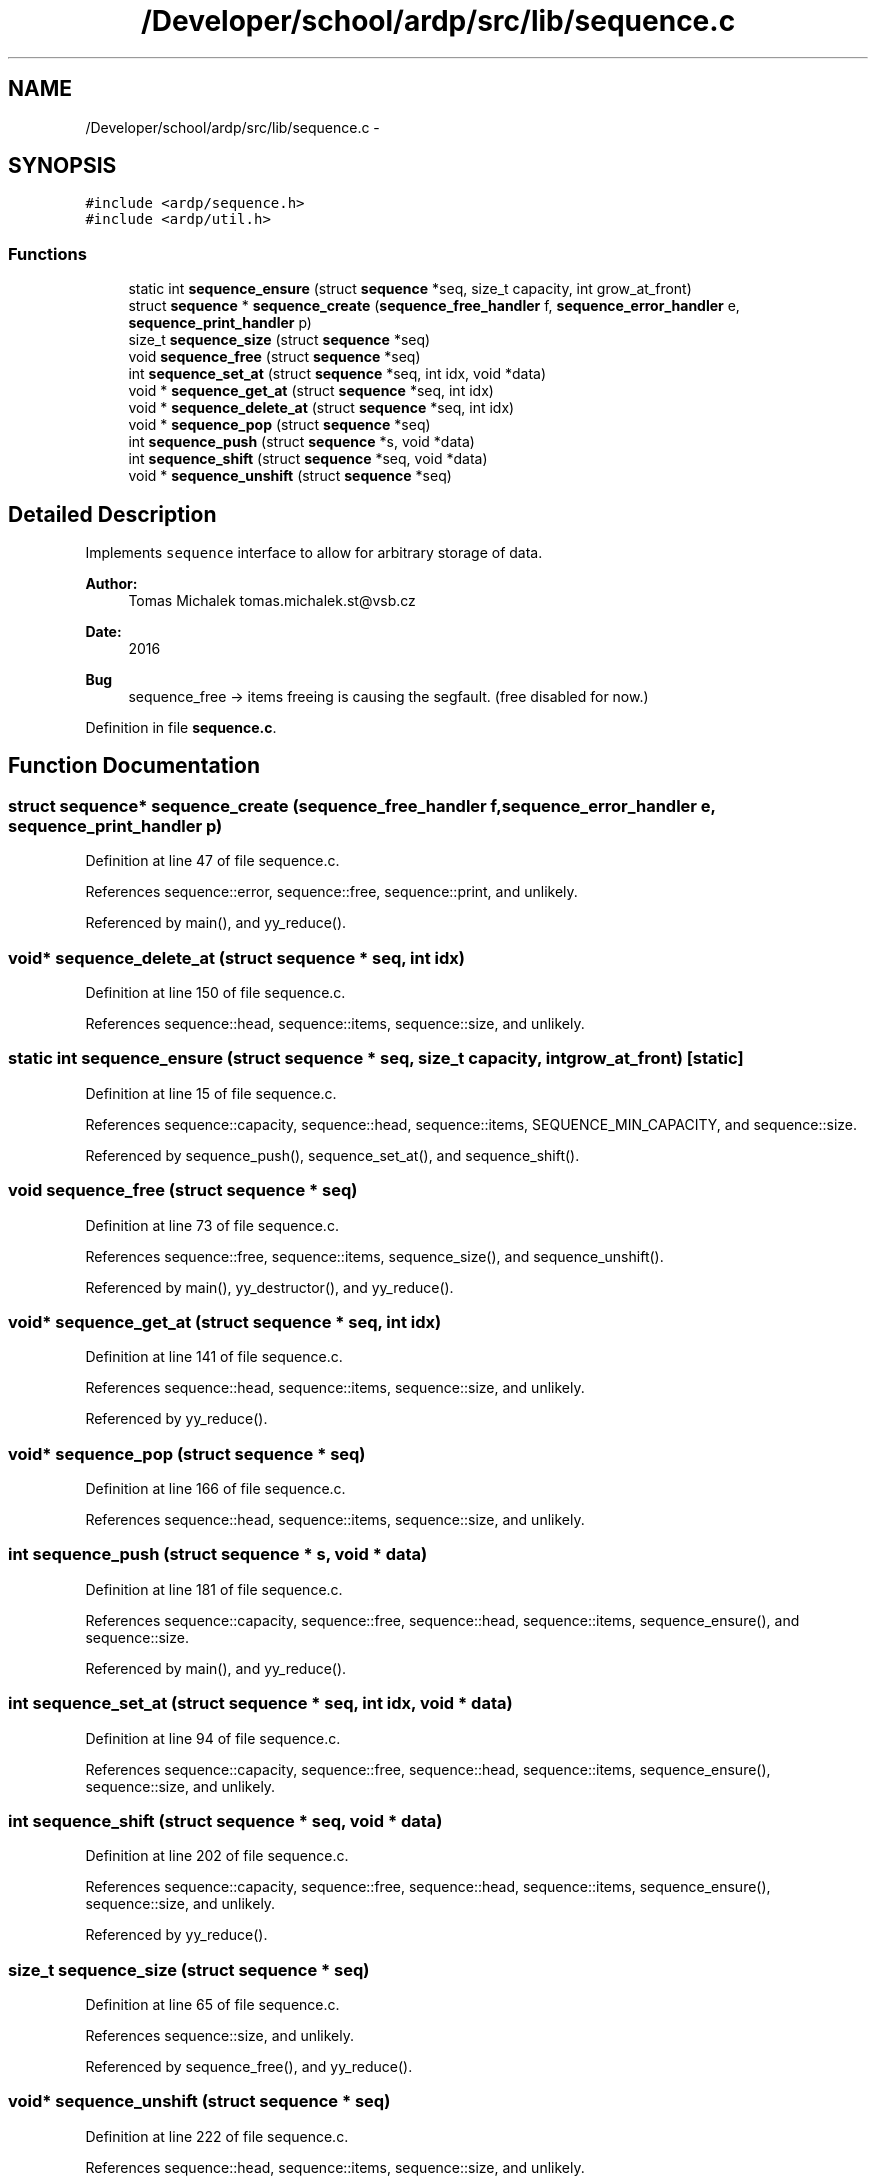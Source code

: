 .TH "/Developer/school/ardp/src/lib/sequence.c" 3 "Tue Apr 26 2016" "Version 2.2.1" "ARDP" \" -*- nroff -*-
.ad l
.nh
.SH NAME
/Developer/school/ardp/src/lib/sequence.c \- 
.SH SYNOPSIS
.br
.PP
\fC#include <ardp/sequence\&.h>\fP
.br
\fC#include <ardp/util\&.h>\fP
.br

.SS "Functions"

.in +1c
.ti -1c
.RI "static int \fBsequence_ensure\fP (struct \fBsequence\fP *seq, size_t capacity, int grow_at_front)"
.br
.ti -1c
.RI "struct \fBsequence\fP * \fBsequence_create\fP (\fBsequence_free_handler\fP f, \fBsequence_error_handler\fP e, \fBsequence_print_handler\fP p)"
.br
.ti -1c
.RI "size_t \fBsequence_size\fP (struct \fBsequence\fP *seq)"
.br
.ti -1c
.RI "void \fBsequence_free\fP (struct \fBsequence\fP *seq)"
.br
.ti -1c
.RI "int \fBsequence_set_at\fP (struct \fBsequence\fP *seq, int idx, void *data)"
.br
.ti -1c
.RI "void * \fBsequence_get_at\fP (struct \fBsequence\fP *seq, int idx)"
.br
.ti -1c
.RI "void * \fBsequence_delete_at\fP (struct \fBsequence\fP *seq, int idx)"
.br
.ti -1c
.RI "void * \fBsequence_pop\fP (struct \fBsequence\fP *seq)"
.br
.ti -1c
.RI "int \fBsequence_push\fP (struct \fBsequence\fP *s, void *data)"
.br
.ti -1c
.RI "int \fBsequence_shift\fP (struct \fBsequence\fP *seq, void *data)"
.br
.ti -1c
.RI "void * \fBsequence_unshift\fP (struct \fBsequence\fP *seq)"
.br
.in -1c
.SH "Detailed Description"
.PP 
Implements \fCsequence\fP interface to allow for arbitrary storage of data\&.
.PP
\fBAuthor:\fP
.RS 4
Tomas Michalek tomas.michalek.st@vsb.cz 
.RE
.PP
\fBDate:\fP
.RS 4
2016
.RE
.PP
\fBBug\fP
.RS 4
sequence_free -> items freeing is causing the segfault\&. (free disabled for now\&.) 
.RE
.PP

.PP
Definition in file \fBsequence\&.c\fP\&.
.SH "Function Documentation"
.PP 
.SS "struct \fBsequence\fP* sequence_create (\fBsequence_free_handler\fP f, \fBsequence_error_handler\fP e, \fBsequence_print_handler\fP p)"

.PP
Definition at line 47 of file sequence\&.c\&.
.PP
References sequence::error, sequence::free, sequence::print, and unlikely\&.
.PP
Referenced by main(), and yy_reduce()\&.
.SS "void* sequence_delete_at (struct \fBsequence\fP * seq, int idx)"

.PP
Definition at line 150 of file sequence\&.c\&.
.PP
References sequence::head, sequence::items, sequence::size, and unlikely\&.
.SS "static int sequence_ensure (struct \fBsequence\fP * seq, size_t capacity, int grow_at_front)\fC [static]\fP"

.PP
Definition at line 15 of file sequence\&.c\&.
.PP
References sequence::capacity, sequence::head, sequence::items, SEQUENCE_MIN_CAPACITY, and sequence::size\&.
.PP
Referenced by sequence_push(), sequence_set_at(), and sequence_shift()\&.
.SS "void sequence_free (struct \fBsequence\fP * seq)"

.PP
Definition at line 73 of file sequence\&.c\&.
.PP
References sequence::free, sequence::items, sequence_size(), and sequence_unshift()\&.
.PP
Referenced by main(), yy_destructor(), and yy_reduce()\&.
.SS "void* sequence_get_at (struct \fBsequence\fP * seq, int idx)"

.PP
Definition at line 141 of file sequence\&.c\&.
.PP
References sequence::head, sequence::items, sequence::size, and unlikely\&.
.PP
Referenced by yy_reduce()\&.
.SS "void* sequence_pop (struct \fBsequence\fP * seq)"

.PP
Definition at line 166 of file sequence\&.c\&.
.PP
References sequence::head, sequence::items, sequence::size, and unlikely\&.
.SS "int sequence_push (struct \fBsequence\fP * s, void * data)"

.PP
Definition at line 181 of file sequence\&.c\&.
.PP
References sequence::capacity, sequence::free, sequence::head, sequence::items, sequence_ensure(), and sequence::size\&.
.PP
Referenced by main(), and yy_reduce()\&.
.SS "int sequence_set_at (struct \fBsequence\fP * seq, int idx, void * data)"

.PP
Definition at line 94 of file sequence\&.c\&.
.PP
References sequence::capacity, sequence::free, sequence::head, sequence::items, sequence_ensure(), sequence::size, and unlikely\&.
.SS "int sequence_shift (struct \fBsequence\fP * seq, void * data)"

.PP
Definition at line 202 of file sequence\&.c\&.
.PP
References sequence::capacity, sequence::free, sequence::head, sequence::items, sequence_ensure(), sequence::size, and unlikely\&.
.PP
Referenced by yy_reduce()\&.
.SS "size_t sequence_size (struct \fBsequence\fP * seq)"

.PP
Definition at line 65 of file sequence\&.c\&.
.PP
References sequence::size, and unlikely\&.
.PP
Referenced by sequence_free(), and yy_reduce()\&.
.SS "void* sequence_unshift (struct \fBsequence\fP * seq)"

.PP
Definition at line 222 of file sequence\&.c\&.
.PP
References sequence::head, sequence::items, sequence::size, and unlikely\&.
.PP
Referenced by sequence_free(), and yy_reduce()\&.
.SH "Author"
.PP 
Generated automatically by Doxygen for ARDP from the source code\&.
